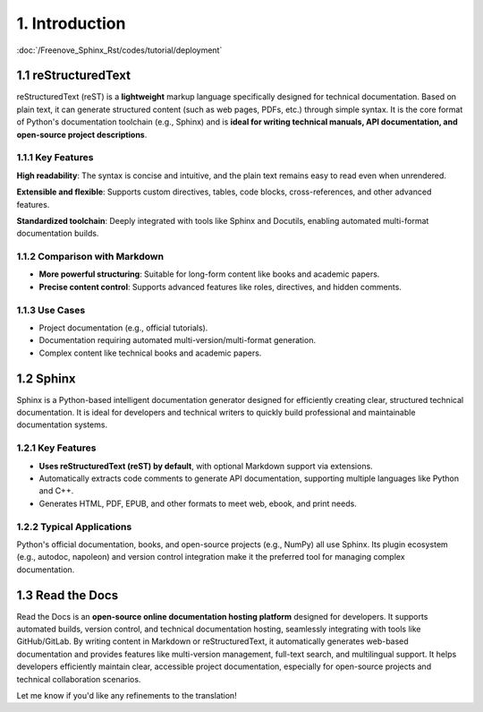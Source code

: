 ############################################################################## 
1. Introduction  
############################################################################## 

:doc:`/Freenove_Sphinx_Rst/codes/tutorial/deployment`

1.1 reStructuredText  
****************************************************  

reStructuredText (reST) is a **lightweight** markup language specifically designed for technical documentation. Based on plain text, it can generate structured content (such as web pages, PDFs, etc.) through simple syntax. It is the core format of Python's documentation toolchain (e.g., Sphinx) and is **ideal for writing technical manuals, API documentation, and open-source project descriptions**.  

1.1.1 Key Features  
====================================  

**High readability**: The syntax is concise and intuitive, and the plain text remains easy to read even when unrendered.  

**Extensible and flexible**: Supports custom directives, tables, code blocks, cross-references, and other advanced features.  

**Standardized toolchain**: Deeply integrated with tools like Sphinx and Docutils, enabling automated multi-format documentation builds.  

1.1.2 Comparison with Markdown  
====================================  

- **More powerful structuring**: Suitable for long-form content like books and academic papers.  
- **Precise content control**: Supports advanced features like roles, directives, and hidden comments.  

1.1.3 Use Cases  
====================================  

- Project documentation (e.g., official tutorials).  
- Documentation requiring automated multi-version/multi-format generation.  
- Complex content like technical books and academic papers.  

1.2 Sphinx  
******************************  

Sphinx is a Python-based intelligent documentation generator designed for efficiently creating clear, structured technical documentation. It is ideal for developers and technical writers to quickly build professional and maintainable documentation systems.  

1.2.1 Key Features  
==================================  

- **Uses reStructuredText (reST) by default**, with optional Markdown support via extensions.  
- Automatically extracts code comments to generate API documentation, supporting multiple languages like Python and C++.  
- Generates HTML, PDF, EPUB, and other formats to meet web, ebook, and print needs.  

1.2.2 Typical Applications  
===================================  

Python's official documentation, books, and open-source projects (e.g., NumPy) all use Sphinx. Its plugin ecosystem (e.g., autodoc, napoleon) and version control integration make it the preferred tool for managing complex documentation.  

1.3 Read the Docs
*******************************  

Read the Docs is an **open-source online documentation hosting platform** designed for developers. It supports automated builds, version control, and technical documentation hosting, seamlessly integrating with tools like GitHub/GitLab. By writing content in Markdown or reStructuredText, it automatically generates web-based documentation and provides features like multi-version management, full-text search, and multilingual support. It helps developers efficiently maintain clear, accessible project documentation, especially for open-source projects and technical collaboration scenarios.  

Let me know if you'd like any refinements to the translation!